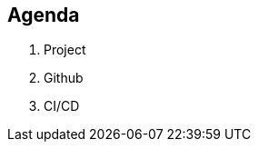 [.lightbg,background-video="videos/relaxing.mp4",background-video-loop="true",background-opacity="0.7"]
== Agenda

1. Project
2. Github
3. CI/CD


// {nbsp} +
// [.decent]#icon:hand-point-right[] v12+ & Preview Features:# [version]#12# [version]#13# [preview]#preview#

[.notes]
--

--